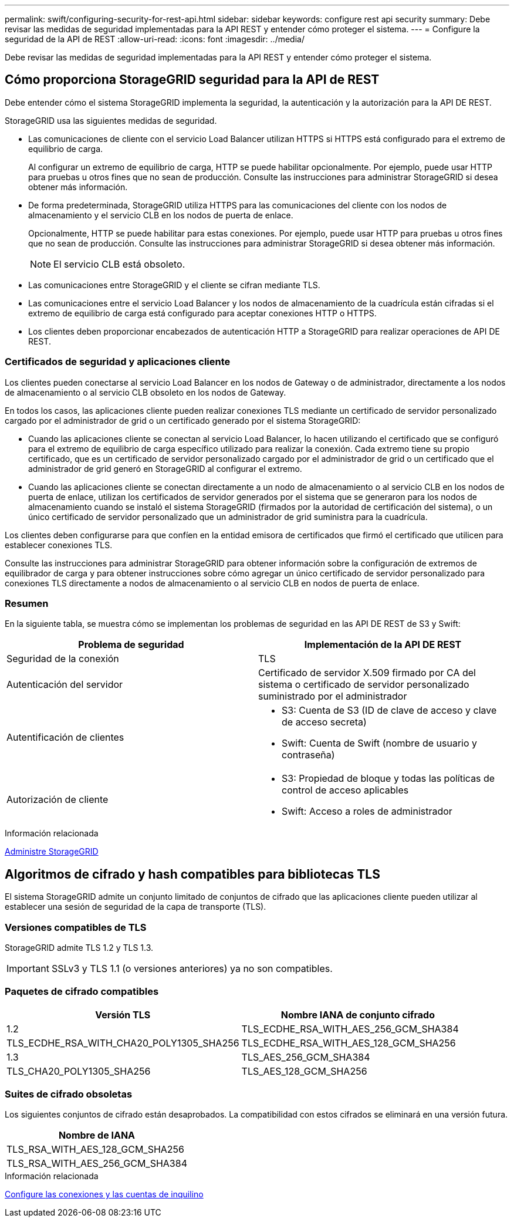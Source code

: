---
permalink: swift/configuring-security-for-rest-api.html 
sidebar: sidebar 
keywords: configure rest api security 
summary: Debe revisar las medidas de seguridad implementadas para la API REST y entender cómo proteger el sistema. 
---
= Configure la seguridad de la API de REST
:allow-uri-read: 
:icons: font
:imagesdir: ../media/


[role="lead"]
Debe revisar las medidas de seguridad implementadas para la API REST y entender cómo proteger el sistema.



== Cómo proporciona StorageGRID seguridad para la API de REST

Debe entender cómo el sistema StorageGRID implementa la seguridad, la autenticación y la autorización para la API DE REST.

StorageGRID usa las siguientes medidas de seguridad.

* Las comunicaciones de cliente con el servicio Load Balancer utilizan HTTPS si HTTPS está configurado para el extremo de equilibrio de carga.
+
Al configurar un extremo de equilibrio de carga, HTTP se puede habilitar opcionalmente. Por ejemplo, puede usar HTTP para pruebas u otros fines que no sean de producción. Consulte las instrucciones para administrar StorageGRID si desea obtener más información.

* De forma predeterminada, StorageGRID utiliza HTTPS para las comunicaciones del cliente con los nodos de almacenamiento y el servicio CLB en los nodos de puerta de enlace.
+
Opcionalmente, HTTP se puede habilitar para estas conexiones. Por ejemplo, puede usar HTTP para pruebas u otros fines que no sean de producción. Consulte las instrucciones para administrar StorageGRID si desea obtener más información.

+

NOTE: El servicio CLB está obsoleto.

* Las comunicaciones entre StorageGRID y el cliente se cifran mediante TLS.
* Las comunicaciones entre el servicio Load Balancer y los nodos de almacenamiento de la cuadrícula están cifradas si el extremo de equilibrio de carga está configurado para aceptar conexiones HTTP o HTTPS.
* Los clientes deben proporcionar encabezados de autenticación HTTP a StorageGRID para realizar operaciones de API DE REST.




=== Certificados de seguridad y aplicaciones cliente

Los clientes pueden conectarse al servicio Load Balancer en los nodos de Gateway o de administrador, directamente a los nodos de almacenamiento o al servicio CLB obsoleto en los nodos de Gateway.

En todos los casos, las aplicaciones cliente pueden realizar conexiones TLS mediante un certificado de servidor personalizado cargado por el administrador de grid o un certificado generado por el sistema StorageGRID:

* Cuando las aplicaciones cliente se conectan al servicio Load Balancer, lo hacen utilizando el certificado que se configuró para el extremo de equilibrio de carga específico utilizado para realizar la conexión. Cada extremo tiene su propio certificado, que es un certificado de servidor personalizado cargado por el administrador de grid o un certificado que el administrador de grid generó en StorageGRID al configurar el extremo.
* Cuando las aplicaciones cliente se conectan directamente a un nodo de almacenamiento o al servicio CLB en los nodos de puerta de enlace, utilizan los certificados de servidor generados por el sistema que se generaron para los nodos de almacenamiento cuando se instaló el sistema StorageGRID (firmados por la autoridad de certificación del sistema), o un único certificado de servidor personalizado que un administrador de grid suministra para la cuadrícula.


Los clientes deben configurarse para que confíen en la entidad emisora de certificados que firmó el certificado que utilicen para establecer conexiones TLS.

Consulte las instrucciones para administrar StorageGRID para obtener información sobre la configuración de extremos de equilibrador de carga y para obtener instrucciones sobre cómo agregar un único certificado de servidor personalizado para conexiones TLS directamente a nodos de almacenamiento o al servicio CLB en nodos de puerta de enlace.



=== Resumen

En la siguiente tabla, se muestra cómo se implementan los problemas de seguridad en las API DE REST de S3 y Swift:

|===
| Problema de seguridad | Implementación de la API DE REST 


 a| 
Seguridad de la conexión
 a| 
TLS



 a| 
Autenticación del servidor
 a| 
Certificado de servidor X.509 firmado por CA del sistema o certificado de servidor personalizado suministrado por el administrador



 a| 
Autentificación de clientes
 a| 
* S3: Cuenta de S3 (ID de clave de acceso y clave de acceso secreta)
* Swift: Cuenta de Swift (nombre de usuario y contraseña)




 a| 
Autorización de cliente
 a| 
* S3: Propiedad de bloque y todas las políticas de control de acceso aplicables
* Swift: Acceso a roles de administrador


|===
.Información relacionada
xref:../admin/index.adoc[Administre StorageGRID]



== Algoritmos de cifrado y hash compatibles para bibliotecas TLS

El sistema StorageGRID admite un conjunto limitado de conjuntos de cifrado que las aplicaciones cliente pueden utilizar al establecer una sesión de seguridad de la capa de transporte (TLS).



=== Versiones compatibles de TLS

StorageGRID admite TLS 1.2 y TLS 1.3.


IMPORTANT: SSLv3 y TLS 1.1 (o versiones anteriores) ya no son compatibles.



=== Paquetes de cifrado compatibles

[cols="1a,1a"]
|===
| Versión TLS | Nombre IANA de conjunto cifrado 


 a| 
1.2
 a| 
TLS_ECDHE_RSA_WITH_AES_256_GCM_SHA384



 a| 
TLS_ECDHE_RSA_WITH_CHA20_POLY1305_SHA256



 a| 
TLS_ECDHE_RSA_WITH_AES_128_GCM_SHA256



 a| 
1.3
 a| 
TLS_AES_256_GCM_SHA384



 a| 
TLS_CHA20_POLY1305_SHA256



 a| 
TLS_AES_128_GCM_SHA256

|===


=== Suites de cifrado obsoletas

Los siguientes conjuntos de cifrado están desaprobados. La compatibilidad con estos cifrados se eliminará en una versión futura.

|===
| Nombre de IANA 


 a| 
TLS_RSA_WITH_AES_128_GCM_SHA256



 a| 
TLS_RSA_WITH_AES_256_GCM_SHA384

|===
.Información relacionada
xref:configuring-tenant-accounts-and-connections.adoc[Configure las conexiones y las cuentas de inquilino]
